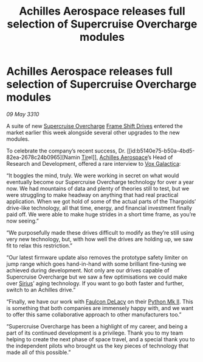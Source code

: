 :PROPERTIES:
:ID:       76c88936-1e75-4d0a-82b2-d5ad13b947d1
:END:
#+title: Achilles Aerospace releases full selection of Supercruise Overcharge modules
#+filetags: :Thargoid:galnet:

* Achilles Aerospace releases full selection of Supercruise Overcharge modules

/09 May 3310/

A suite of new [[id:19a09cd9-f117-4a3e-a334-0cf3a3977612][Supercruise Overcharge]] [[id:46a9c980-af48-4e43-a820-9971d7c76c34][Frame Shift Drives]] entered the
market earlier this week alongside several other upgrades to the new
modules.

To celebrate the company’s recent success, Dr. [[id:b5140e75-b50a-4bd5-82ea-2678c24b0965][Namin [[id:92869a29-f1f2-4437-8d8d-b8c8bfa4212d][Tir]]el]], [[id:6ebf2d4f-85a9-4251-82c9-406c9c06b5a1][Achilles
Aerospace]]’s Head of Research and Development, offered a rare interview
to [[id:4ab0f53c-0b85-43a3-83ca-b9e88c0db30e][Vox Galactica]]:

“It boggles the mind, truly. We were working in secret on what would
eventually become our Supercruise Overcharge technology for over a
year now. We had mountains of data and plenty of theories still to
test, but we were struggling to make headway on anything that had real
practical application. When we got hold of some of the actual parts of
the Thargoids’ drive-like technology, all that time, energy, and
financial investment finally paid off. We were able to make huge
strides in a short time frame, as you’re now seeing.”

“We purposefully made these drives difficult to modify as they’re
still using very new technology, but, with how well the drives are
holding up, we saw fit to relax this restriction.”

“Our latest firmware update also removes the prototype safety limiter
on jump range which goes hand-in-hand with some brilliant fine-tuning
we achieved during development. Not only are our drives capable of
Supercruise Overcharge but we saw a few optimisations we could make
over [[id:aae70cda-c437-4ffa-ac0a-39703b6aa15a][Sirius]]’ aging technology. If you want to go both faster and
further, switch to an Achilles drive.”

“Finally, we have our work with [[id:273d7834-fe3f-4b12-b045-d5d8a62e719a][Faulcon DeLacy]] on their [[id:462821c7-39f9-43bb-8d70-2dedb90f52f3][Python Mk
II]]. This is something that both companies are immensely happy with,
and we want to offer this same collaborative approach to other
manufacturers too.”

“Supercruise Overcharge has been a highlight of my career, and being a
part of its continued development is a privilege. Thank you to my team
helping to create the next phase of space travel, and a special thank
you to the independent pilots who brought us the key pieces of
technology that made all of this possible.”

